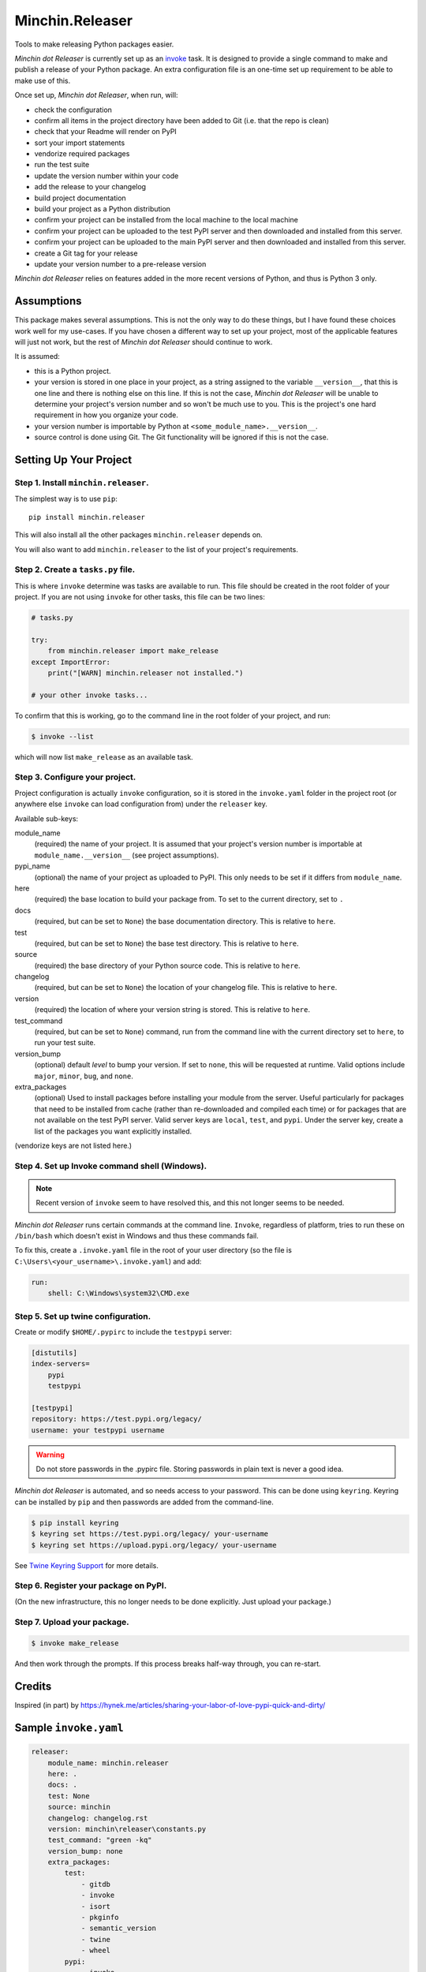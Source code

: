 Minchin.Releaser
================

Tools to make releasing Python packages easier.

.. image:: https://img.shields.io/pypi/v/minchin.releaser.svg?style=flat
    :target: https://pypi.python.org/pypi/minchin.releaser/
    :alt: PyPI version number

.. image:: https://img.shields.io/badge/-Changelog-success?style=flat
    :target: https://github.com/MinchinWeb/minchin.releaser/blob/master/changelog.rst
    :alt: Changelog

.. image:: https://img.shields.io/pypi/pyversions/minchin.releaser?style=flat
    :target: https://pypi.python.org/pypi/minchin.releaser/
    :alt: Supported Python version

.. image:: https://img.shields.io/pypi/l/minchin.releaser.svg?style=flat&color=green
    :target: https://github.com/MinchinWeb/minchin.releaser/blob/master/LICENSE.txt
    :alt: License

.. image:: https://img.shields.io/pypi/dm/minchin.releaser.svg?style=flat
    :target: https://pypi.python.org/pypi/minchin.releaser/
    :alt: Download Count

*Minchin dot Releaser* is currently set up as an
`invoke <http://www.pyinvoke.org/>`_ task. It is designed to provide a single
command to make and publish a release of your Python package. An extra
configuration file is an one-time set up requirement to be able to make use of
this.

Once set up, *Minchin dot Releaser*, when run, will:

- check the configuration
- confirm all items in the project directory have been added to Git (i.e. that
  the repo is clean)
- check that your Readme will render on PyPI
- sort your import statements
- vendorize required packages
- run the test suite
- update the version number within your code
- add the release to your changelog
- build project documentation
- build your project as a Python distribution
- confirm your project can be installed from the local machine to the local
  machine
- confirm your project can be uploaded to the test PyPI server and then
  downloaded and installed from this server.
- confirm your project can be uploaded to the main PyPI server and then
  downloaded and installed from this server.
- create a Git tag for your release
- update your version number to a pre-release version

*Minchin dot Releaser* relies on features added in the more recent versions of
Python, and thus is Python 3 only.

Assumptions
-----------

This package makes several assumptions. This is not the only way to do these
things, but I have found these choices work well for my use-cases. If you have
chosen a different way to set up your project, most of the applicable features
will just not work, but the rest of *Minchin dot Releaser* should continue to
work.

It is assumed:

- this is a Python project.
- your version is stored in one place in your project, as a string assigned to
  the variable ``__version__``, that this is one line and there is nothing else
  on this line. If this is not the case, *Minchin dot Releaser* will be unable
  to determine your project's version number and so won't be much use to you.
  This is the project's one hard requirement in how you organize your code.
- your version number is importable by Python at
  ``<some_module_name>.__version__``.
- source control is done using Git. The Git functionality will be ignored if
  this is not the case.

Setting Up Your Project
-----------------------

Step 1. Install ``minchin.releaser``.
"""""""""""""""""""""""""""""""""""""

The simplest way is to use ``pip``::

    pip install minchin.releaser

This will also install all the other packages ``minchin.releaser`` depends
on.

You will also want to add ``minchin.releaser`` to the list of your
project's requirements.

Step 2. Create a ``tasks.py`` file.
"""""""""""""""""""""""""""""""""""

This is where ``invoke`` determine was tasks are available to run. This file
should be created in the root folder of your project. If you are not using
``invoke`` for other tasks, this file can be two lines:

.. code-block:: python

    # tasks.py

    try:
        from minchin.releaser import make_release
    except ImportError:
        print("[WARN] minchin.releaser not installed.")

    # your other invoke tasks...

To confirm that this is working, go to the command line in the root folder
of your project, and run:

.. code-block:: sh

    $ invoke --list

which will now list ``make_release`` as an available task.

Step 3. Configure your project.
"""""""""""""""""""""""""""""""

Project configuration is actually ``invoke`` configuration, so it is stored
in the ``invoke.yaml`` folder in the project root (or anywhere else
``invoke`` can load configuration from) under the ``releaser`` key.

Available sub-keys:

module_name
    (required) the name of your project. It is assumed that your project's
    version number is importable at ``module_name.__version__`` (see
    project assumptions).
pypi_name
    (optional) the name of your project as uploaded to PyPI. This only needs to
    be set if it differs from ``module_name``.
here
    (required) the base location to build your package from. To set to the
    current directory, set to ``.``
docs
    (required, but can be set to ``None``) the base documentation
    directory. This is relative to ``here``.
test
    (required, but can be set to ``None``) the base test directory. This is
    relative to ``here``.
source
    (required) the base directory of your Python source code. This is
    relative to ``here``.
changelog
    (required, but can be set to ``None``) the location of your changelog
    file. This is relative to ``here``.
version
    (required) the location of where your version string is stored. This is
    relative to ``here``.
test_command
    (required, but can be set to ``None``) command, run from the command
    line with the current directory set to ``here``, to run your test suite.
version_bump
    (optional) default *level* to bump your version. If set to ``none``,
    this will be requested at runtime. Valid options include ``major``,
    ``minor``, ``bug``, and ``none``.
extra_packages
    (optional) Used to install packages before installing your module from
    the server. Useful particularly for packages that need to be installed
    from cache (rather than re-downloaded and compiled each time) or for
    packages that are not available on the test PyPI server. Valid server
    keys are ``local``, ``test``, and ``pypi``. Under the server key,
    create a list of the packages you want explicitly installed.

(vendorize keys are not listed here.)

Step 4. Set up Invoke command shell (Windows).
""""""""""""""""""""""""""""""""""""""""""""""

.. Note::

    Recent version of ``invoke`` seem to have resolved this, and this not
    longer seems to be needed.

*Minchin dot Releaser* runs certain commands at the command line. ``Invoke``,
regardless of platform, tries to run these on ``/bin/bash`` which doesn't exist
in Windows and thus these commands fail.

To fix this, create a ``.invoke.yaml`` file in the root of your user directory
(so the file is ``C:\Users\<your_username>\.invoke.yaml``) and add:

.. code-block:: yaml

    run:
        shell: C:\Windows\system32\CMD.exe

Step 5. Set up twine configuration.
"""""""""""""""""""""""""""""""""""

Create or modify ``$HOME/.pypirc`` to include the ``testpypi`` server:

.. code-block:: ini

    [distutils]
    index-servers=
        pypi
        testpypi

    [testpypi]
    repository: https://test.pypi.org/legacy/
    username: your testpypi username

.. warning::

    Do not store passwords in the .pypirc file. Storing passwords in plain text
    is never a good idea.

*Minchin dot Releaser* is automated, and so needs access to your password. This
can be done using ``keyring``. Keyring can be installed by ``pip`` and then
passwords are added from the command-line.

.. code-block:: sh

    $ pip install keyring
    $ keyring set https://test.pypi.org/legacy/ your-username
    $ keyring set https://upload.pypi.org/legacy/ your-username

See `Twine Keyring Support
<https://twine.readthedocs.io/en/latest/#keyring-support>`_ for more details.


Step 6. Register your package on PyPI.
""""""""""""""""""""""""""""""""""""""

(On the new infrastructure, this no longer needs to be done explicitly. Just
upload your package.)

Step 7. Upload your package.
""""""""""""""""""""""""""""

.. code-block:: sh

    $ invoke make_release

And then work through the prompts. If this process breaks half-way through,
you can re-start.


Credits
-------

Inspired (in part) by
https://hynek.me/articles/sharing-your-labor-of-love-pypi-quick-and-dirty/


Sample ``invoke.yaml``
----------------------

.. code-block:: yaml

    releaser:
        module_name: minchin.releaser
        here: .
        docs: .
        test: None
        source: minchin
        changelog: changelog.rst
        version: minchin\releaser\constants.py
        test_command: "green -kq"
        version_bump: none
        extra_packages:
            test:
                - gitdb
                - invoke
                - isort
                - pkginfo
                - semantic_version
                - twine
                - wheel
            pypi:
                - invoke
        vendor_dest: minchin\releaser\_vendor
        vendor_packages:
            "minchin.text":
                src: ..\minchin.text\minchin
                dest: .
                requirements: ..\minchin.text\requirements.in
        vendor_override_src: vendor_src
